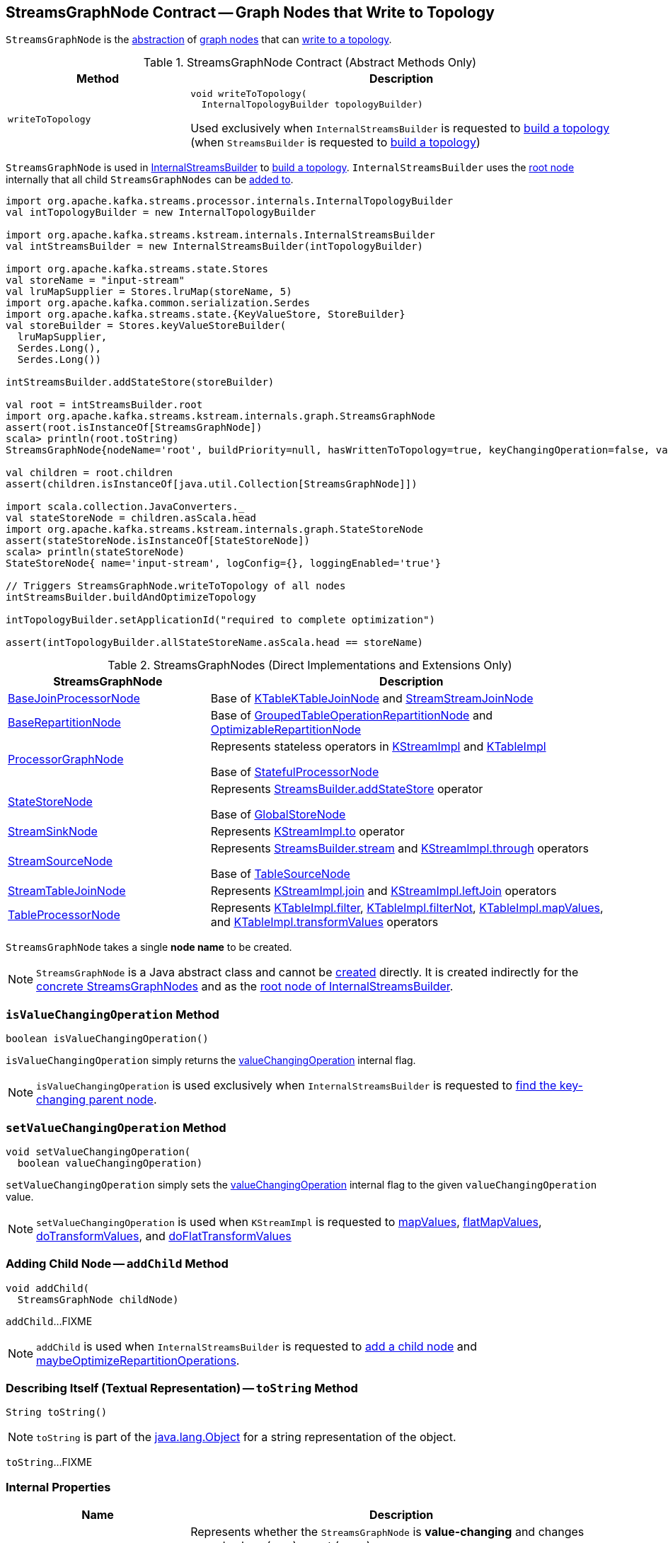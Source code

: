 == [[StreamsGraphNode]] StreamsGraphNode Contract -- Graph Nodes that Write to Topology

`StreamsGraphNode` is the <<contract, abstraction>> of <<implementations, graph nodes>> that can <<writeToTopology, write to a topology>>.

[[contract]]
.StreamsGraphNode Contract (Abstract Methods Only)
[cols="30m,70",options="header",width="100%"]
|===
| Method
| Description

| writeToTopology
a| [[writeToTopology]]

[source, java]
----
void writeToTopology(
  InternalTopologyBuilder topologyBuilder)
----

Used exclusively when `InternalStreamsBuilder` is requested to <<kafka-streams-internals-InternalStreamsBuilder.adoc#buildAndOptimizeTopology, build a topology>> (when `StreamsBuilder` is requested to <<kafka-streams-StreamsBuilder.adoc#build, build a topology>>)

|===

`StreamsGraphNode` is used in <<kafka-streams-internals-InternalStreamsBuilder.adoc#, InternalStreamsBuilder>> to <<kafka-streams-internals-InternalStreamsBuilder.adoc#buildAndOptimizeTopology, build a topology>>. `InternalStreamsBuilder` uses the <<kafka-streams-internals-InternalStreamsBuilder.adoc#root, root node>> internally that all child `StreamsGraphNodes` can be <<kafka-streams-internals-InternalStreamsBuilder.adoc#addGraphNode, added to>>.

[source, scala]
----
import org.apache.kafka.streams.processor.internals.InternalTopologyBuilder
val intTopologyBuilder = new InternalTopologyBuilder

import org.apache.kafka.streams.kstream.internals.InternalStreamsBuilder
val intStreamsBuilder = new InternalStreamsBuilder(intTopologyBuilder)

import org.apache.kafka.streams.state.Stores
val storeName = "input-stream"
val lruMapSupplier = Stores.lruMap(storeName, 5)
import org.apache.kafka.common.serialization.Serdes
import org.apache.kafka.streams.state.{KeyValueStore, StoreBuilder}
val storeBuilder = Stores.keyValueStoreBuilder(
  lruMapSupplier,
  Serdes.Long(),
  Serdes.Long())

intStreamsBuilder.addStateStore(storeBuilder)

val root = intStreamsBuilder.root
import org.apache.kafka.streams.kstream.internals.graph.StreamsGraphNode
assert(root.isInstanceOf[StreamsGraphNode])
scala> println(root.toString)
StreamsGraphNode{nodeName='root', buildPriority=null, hasWrittenToTopology=true, keyChangingOperation=false, valueChangingOperation=false, mergeNode=false, parentNodes=[]}

val children = root.children
assert(children.isInstanceOf[java.util.Collection[StreamsGraphNode]])

import scala.collection.JavaConverters._
val stateStoreNode = children.asScala.head
import org.apache.kafka.streams.kstream.internals.graph.StateStoreNode
assert(stateStoreNode.isInstanceOf[StateStoreNode])
scala> println(stateStoreNode)
StateStoreNode{ name='input-stream', logConfig={}, loggingEnabled='true'}

// Triggers StreamsGraphNode.writeToTopology of all nodes
intStreamsBuilder.buildAndOptimizeTopology

intTopologyBuilder.setApplicationId("required to complete optimization")

assert(intTopologyBuilder.allStateStoreName.asScala.head == storeName)
----

[[implementations]]
.StreamsGraphNodes (Direct Implementations and Extensions Only)
[cols="1,2",options="header",width="100%"]
|===
| StreamsGraphNode
| Description

| <<kafka-streams-internals-BaseJoinProcessorNode.adoc#, BaseJoinProcessorNode>>
| [[BaseJoinProcessorNode]] Base of <<kafka-streams-internals-KTableKTableJoinNode.adoc#, KTableKTableJoinNode>> and <<kafka-streams-internals-StreamStreamJoinNode.adoc#, StreamStreamJoinNode>>

| <<kafka-streams-internals-BaseRepartitionNode.adoc#, BaseRepartitionNode>>
| [[BaseRepartitionNode]] Base of <<kafka-streams-internals-GroupedTableOperationRepartitionNode.adoc#, GroupedTableOperationRepartitionNode>> and <<kafka-streams-internals-OptimizableRepartitionNode.adoc#, OptimizableRepartitionNode>>

| <<kafka-streams-internals-ProcessorGraphNode.adoc#, ProcessorGraphNode>>
| [[ProcessorGraphNode]] Represents stateless operators in <<kafka-streams-internals-KStreamImpl.adoc#, KStreamImpl>> and <<kafka-streams-internals-KTableImpl.adoc#, KTableImpl>>

Base of <<kafka-streams-internals-StatefulProcessorNode.adoc#, StatefulProcessorNode>>

| <<kafka-streams-internals-StateStoreNode.adoc#, StateStoreNode>>
| [[StateStoreNode]] Represents <<kafka-streams-StreamsBuilder.adoc#addStateStore, StreamsBuilder.addStateStore>> operator

Base of <<kafka-streams-internals-GlobalStoreNode.adoc#, GlobalStoreNode>>

| <<kafka-streams-internals-StreamSinkNode.adoc#, StreamSinkNode>>
| [[StreamSinkNode]] Represents <<kafka-streams-internals-KStreamImpl.adoc#to, KStreamImpl.to>> operator

| <<kafka-streams-internals-StreamSourceNode.adoc#, StreamSourceNode>>
| [[StreamSourceNode]] Represents <<kafka-streams-StreamsBuilder.adoc#stream, StreamsBuilder.stream>> and <<kafka-streams-internals-KStreamImpl.adoc#through, KStreamImpl.through>> operators

Base of <<kafka-streams-internals-TableSourceNode.adoc#, TableSourceNode>>

| <<kafka-streams-internals-StreamTableJoinNode.adoc#, StreamTableJoinNode>>
| [[StreamTableJoinNode]] Represents <<kafka-streams-internals-KStreamImpl.adoc#join, KStreamImpl.join>> and <<kafka-streams-internals-KStreamImpl.adoc#leftJoin, KStreamImpl.leftJoin>> operators

| <<kafka-streams-internals-TableProcessorNode.adoc#, TableProcessorNode>>
| [[TableProcessorNode]] Represents <<kafka-streams-internals-KTableImpl.adoc#filter, KTableImpl.filter>>, <<kafka-streams-internals-KTableImpl.adoc#filterNot, KTableImpl.filterNot>>, <<kafka-streams-internals-KTableImpl.adoc#mapValues, KTableImpl.mapValues>>, and <<kafka-streams-internals-KTableImpl.adoc#transformValues, KTableImpl.transformValues>> operators

|===

[[creating-instance]][[nodeName]]
`StreamsGraphNode` takes a single *node name* to be created.

NOTE: `StreamsGraphNode` is a Java abstract class and cannot be <<creating-instance, created>> directly. It is created indirectly for the <<implementations, concrete StreamsGraphNodes>> and as the <<kafka-streams-internals-InternalStreamsBuilder.adoc#root, root node of InternalStreamsBuilder>>.

=== [[isValueChangingOperation]] `isValueChangingOperation` Method

[source, java]
----
boolean isValueChangingOperation()
----

`isValueChangingOperation` simply returns the <<valueChangingOperation, valueChangingOperation>> internal flag.

NOTE: `isValueChangingOperation` is used exclusively when `InternalStreamsBuilder` is requested to <<kafka-streams-internals-InternalStreamsBuilder.adoc#getKeyChangingParentNode, find the key-changing parent node>>.

=== [[setValueChangingOperation]] `setValueChangingOperation` Method

[source, java]
----
void setValueChangingOperation(
  boolean valueChangingOperation)
----

`setValueChangingOperation` simply sets the <<valueChangingOperation, valueChangingOperation>> internal flag to the given `valueChangingOperation` value.

NOTE: `setValueChangingOperation` is used when `KStreamImpl` is requested to <<kafka-streams-internals-KStreamImpl.adoc#mapValues, mapValues>>, <<kafka-streams-internals-KStreamImpl.adoc#flatMapValues, flatMapValues>>, <<kafka-streams-internals-KStreamImpl.adoc#doTransformValues, doTransformValues>>, and <<kafka-streams-internals-KStreamImpl.adoc#doFlatTransformValues, doFlatTransformValues>>

=== [[addChild]] Adding Child Node -- `addChild` Method

[source, java]
----
void addChild(
  StreamsGraphNode childNode)
----

`addChild`...FIXME

NOTE: `addChild` is used when `InternalStreamsBuilder` is requested to <<kafka-streams-internals-InternalStreamsBuilder.adoc#addGraphNode, add a child node>> and <<maybeOptimizeRepartitionOperations, maybeOptimizeRepartitionOperations>>.

=== [[toString]] Describing Itself (Textual Representation) -- `toString` Method

[source, java]
----
String toString()
----

NOTE: `toString` is part of the link:++https://docs.oracle.com/en/java/javase/11/docs/api/java.base/java/lang/Object.html#toString()++[java.lang.Object] for a string representation of the object.

`toString`...FIXME

=== [[internal-properties]] Internal Properties

[cols="30m,70",options="header",width="100%"]
|===
| Name
| Description

| valueChangingOperation
a| [[valueChangingOperation]] Represents whether the `StreamsGraphNode` is *value-changing* and changes record values (`true`) or not (`false`)

* Set via <<setValueChangingOperation, setValueChangingOperation>>

* Available as <<isValueChangingOperation, isValueChangingOperation>>

Used when `StreamsGraphNode` is requested for the <<toString, textual representation>>

|===
